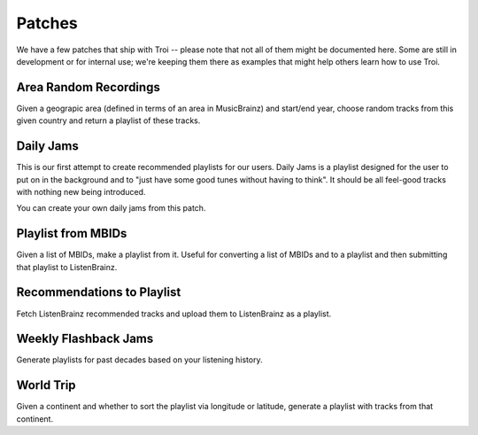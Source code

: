 .. _patches:

Patches
========

We have a few patches that ship with Troi -- please note that not all of them might be documented here. Some
are still in development or for internal use; we're keeping them there as examples that might help others learn
how to use Troi.

Area Random Recordings
----------------------

Given a geograpic area (defined in terms of an area in MusicBrainz) and start/end year, choose random tracks
from this given country and return a playlist of these tracks.


Daily Jams
----------

This is our first attempt to create recommended playlists for our users. Daily Jams is a playlist designed 
for the user to put on in the background and to "just have some good tunes without having to think". It should
be all feel-good tracks with nothing new being introduced.

You can create your own daily jams from this patch.

Playlist from MBIDs
-------------------

Given a list of MBIDs, make a playlist from it. Useful for converting a list of MBIDs and to a playlist and then
submitting that playlist to ListenBrainz.

Recommendations to Playlist
---------------------------

Fetch ListenBrainz recommended tracks and upload them to ListenBrainz as a playlist.

Weekly Flashback Jams
---------------------

Generate playlists for past decades based on your listening history.


World Trip
----------

Given a continent and whether to sort the playlist via longitude or latitude, generate a playlist with tracks
from that continent. 
